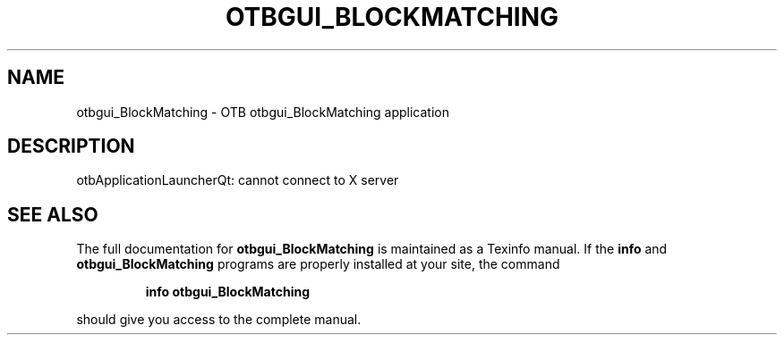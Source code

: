 .\" DO NOT MODIFY THIS FILE!  It was generated by help2man 1.46.4.
.TH OTBGUI_BLOCKMATCHING "1" "September 2015" "otbgui_BlockMatching 5.0.0" "User Commands"
.SH NAME
otbgui_BlockMatching \- OTB otbgui_BlockMatching application
.SH DESCRIPTION
otbApplicationLauncherQt: cannot connect to X server
.SH "SEE ALSO"
The full documentation for
.B otbgui_BlockMatching
is maintained as a Texinfo manual.  If the
.B info
and
.B otbgui_BlockMatching
programs are properly installed at your site, the command
.IP
.B info otbgui_BlockMatching
.PP
should give you access to the complete manual.
